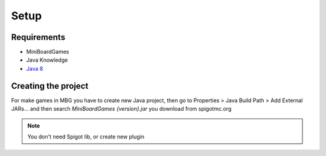 =====
Setup
=====

Requirements
============
- MiniBoardGames
- Java Knowledge
-  `Java 8`_ 
  
  .. _Java 8: http://www.oracle.com/technetwork/java/javase/downloads/jdk8-downloads-2133151.html
  
Creating the project
====================
For make games in MBG you have to create new Java project, then go to Properties > Java Build Path > Add External JARs... and then search *MiniBoardGames {version}.jar* you download from spigotmc.org

.. note::
	You don't need Spigot lib, or create new plugin